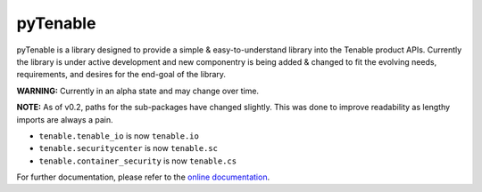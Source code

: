 
pyTenable
=========


.. image:: https://readthedocs.org/projects/pytenable/badge/?version=latest
   :target: http://pytenable.readthedocs.io/en/latest/?badge=latest
   :alt: Documentation Status


.. image:: https://travis-ci.org/tenable/pyTenable.svg?branch=master
   :target: https://travis-ci.org/tenable/pyTenable
   :alt: Build Status


.. image:: https://img.shields.io/pypi/v/pytenable.svg
   :target: https://pypi.org/project/pyTenable/
   :alt: PyPI


pyTenable is a library designed to provide a simple & easy-to-understand library into the Tenable product APIs.  Currently the library is under active development and new componentry is being added & changed to fit the evolving needs, requirements, and desires for the end-goal of the library.

**WARNING:** Currently in an alpha state and may change over time.

**NOTE:** As of v0.2, paths for the sub-packages have changed slightly.  This was done to improve readability as lengthy imports are always a pain.


* ``tenable.tenable_io`` is now ``tenable.io``
* ``tenable.securitycenter`` is now ``tenable.sc``
* ``tenable.container_security`` is now ``tenable.cs``

For further documentation, please refer to the `online documentation <http://pytenable.readthedocs.io>`_.
